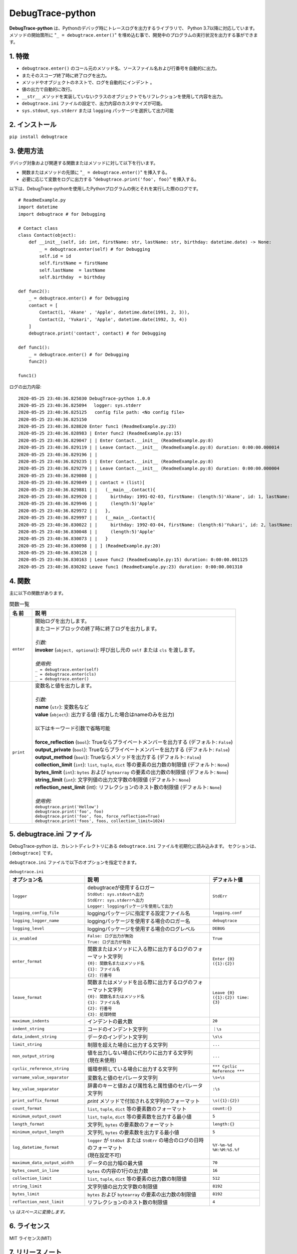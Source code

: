 #################
DebugTrace-python
#################

**DebugTrace-python** は、Pythonのデバッグ時にトレースログを出力するライブラリで、 Python 3.7以降に対応しています。
メソッドの開始箇所に "``_ = debugtrace.enter()``" を埋め込む事で、開発中のプログラムの実行状況を出力する事ができます。

1. 特徴
=======

* ``debugtrace.enter()`` のコール元のメソッド名、ソースファイル名および行番号を自動的に出力。
* またそのスコープ終了時に終了ログを出力。
* メソッドやオブジェクトのネストで、ログを自動的にインデント 。
* 値の出力で自動的に改行。
* ``__str__`` メソッドを実装していないクラスのオブジェクトでもリフレクションを使用して内容を出力。
* ``debugtrace.ini`` ファイルの設定で、出力内容のカスタマイズが可能。
* ``sys.stdout``, ``sys.stderr`` または ``logging`` パッケージを選択して出力可能

2. インストール
===============

``pip install debugtrace``

3. 使用方法
===========

デバッグ対象および関連する関数またはメソッドに対して以下を行います。

* 関数またはメソッドの先頭に "``_ = debugtrace.enter()``" を挿入する。
* 必要に応じて変数をログに出力する "``debugtrace.print('foo', foo)``" を挿入する。

以下は、DebugTrace-pythonを使用したPythonプログラムの例とそれを実行した際のログです。

::

    # ReadmeExample.py
    import datetime
    import debugtrace # for Debugging

    # Contact class
    class Contact(object):
        def __init__(self, id: int, firstName: str, lastName: str, birthday: datetime.date) -> None:
            _ = debugtrace.enter(self) # for Debugging
            self.id = id
            self.firstName = firstName
            self.lastName  = lastName
            self.birthday  = birthday

    def func2():
        _ = debugtrace.enter() # for Debugging
        contact = [
            Contact(1, 'Akane' , 'Apple', datetime.date(1991, 2, 3)),
            Contact(2, 'Yukari', 'Apple', datetime.date(1992, 3, 4))
        ]
        debugtrace.print('contact', contact) # for Debugging

    def func1():
        _ = debugtrace.enter() # for Debugging
        func2()

    func1()

ログの出力内容:
::

    2020-05-25 23:40:36.825030 DebugTrace-python 1.0.0
    2020-05-25 23:40:36.825094 　logger: sys.stderr
    2020-05-25 23:40:36.825125   config file path: <No config file>
    2020-05-25 23:40:36.825150 
    2020-05-25 23:40:36.828820 Enter func1 (ReadmeExample.py:23)
    2020-05-25 23:40:36.828983 | Enter func2 (ReadmeExample.py:15)
    2020-05-25 23:40:36.829047 | | Enter Contact.__init__ (ReadmeExample.py:8)
    2020-05-25 23:40:36.829119 | | Leave Contact.__init__ (ReadmeExample.py:8) duration: 0:00:00.000014
    2020-05-25 23:40:36.829196 | | 
    2020-05-25 23:40:36.829235 | | Enter Contact.__init__ (ReadmeExample.py:8)
    2020-05-25 23:40:36.829279 | | Leave Contact.__init__ (ReadmeExample.py:8) duration: 0:00:00.000004
    2020-05-25 23:40:36.829808 | | 
    2020-05-25 23:40:36.829849 | | contact = (list)[
    2020-05-25 23:40:36.829881 | |   (__main__.Contact){
    2020-05-25 23:40:36.829920 | |     birthday: 1991-02-03, firstName: (length:5)'Akane', id: 1, lastName:
    2020-05-25 23:40:36.829946 | |     (length:5)'Apple'
    2020-05-25 23:40:36.829972 | |   },
    2020-05-25 23:40:36.829997 | |   (__main__.Contact){
    2020-05-25 23:40:36.830022 | |     birthday: 1992-03-04, firstName: (length:6)'Yukari', id: 2, lastName:
    2020-05-25 23:40:36.830048 | |     (length:5)'Apple'
    2020-05-25 23:40:36.830073 | |   }
    2020-05-25 23:40:36.830098 | | ] (ReadmeExample.py:20)
    2020-05-25 23:40:36.830128 | | 
    2020-05-25 23:40:36.830163 | Leave func2 (ReadmeExample.py:15) duration: 0:00:00.001125
    2020-05-25 23:40:36.830202 Leave func1 (ReadmeExample.py:23) duration: 0:00:00.001310

4. 関数
=========================

主に以下の関数があります。

.. list-table:: 関数一覧
    :widths: 10, 90
    :header-rows: 1

    * - 名 前
      - 説 明
    * - ``enter``
      - | 開始ログを出力します。
        | またコードブロックの終了時に終了ログを出力します。
        |
        | *引数:*
        | **invoker** (``object, optional``): 呼び出し元の ``self`` または ``cls`` を渡します。
        |
        | *使用例:*
        | ``_ = debugtrace.enter(self)``
        | ``_ = debugtrace.enter(cls)``
        | ``_ = debugtrace.enter()``
    * - ``print``
      - | 変数名と値を出力します。
        |
        | *引数:*
        | **name** (``str``): 変数名など
        | **value** (``object``): 出力する値 (省力した場合はnameのみを出力)
        |
        | 以下はキーワード引数で省略可能
        |
        | **force_reflection** (``bool``): Trueならプライベートメンバーを出力する (デフォルト: ``False``)
        | **output_private** (``bool``): Trueならプライベートメンバーを出力する (デフォルト: ``False``)
        | **output_method** (``bool``): Trueならメソッドを出力する (デフォルト: ``False``)
        | **collection_limit** (``int``): ``list``, ``tuple``, ``dict`` 等の要素の出力数の制限値 (デフォルト: ``None``)
        | **bytes_limit** (``int``): ``bytes`` および ``bytearray`` の要素の出力数の制限値 (デフォルト: ``None``)
        | **string_limit** (``int``): 文字列値の出力文字数の制限値 (デフォルト: ``None``)
        | **reflection_nest_limit** (int): リフレクションのネスト数の制限値 (デフォルト: ``None``)
        |
        | *使用例:*
        | ``debugtrace.print('Hellow')``
        | ``debugtrace.print('foo', foo)``
        | ``debugtrace.print('foo', foo, force_reflection=True)``
        | ``debugtrace.print('foos', foos, collection_limit=1024)``


5. **debugtrace.ini** ファイル
====================================================

DebugTrace-python は、カレントディレクトリにある ``debugtrace.ini`` ファイルを初期化に読み込みます。
セクションは、``[debugtrace]`` です。

``debugtrace.ini`` ファイルで以下のオプションを指定できます。

.. list-table:: ``debugtrace.ini``
    :widths: 30, 50, 20
    :header-rows: 1

    * - オプション名
      - 説 明
      - デフォルト値
    * - ``logger``
      - | debugtraceが使用するロガー
        | ``StdOut: sys.stdoutへ出力``
        | ``StdErr: sys.stderrへ出力``
        | ``Logger: loggingパッケージを使用して出力``
      - ``StdErr``
    * - ``logging_config_file``
      - loggingパッケージに指定する設定ファイル名
      - ``logging.conf``
    * - ``logging_logger_name``
      - loggingパッケージを使用する場合のロガー名
      - ``debugtrace``
    * - ``logging_level``
      - loggingパッケージを使用する場合のログレベル
      - ``DEBUG``
    * - ``is_enabled``
      - | ``False: ログ出力が無効``
        | ``True: ログ出力が有効``
      - ``True``
    * - ``enter_format``
      - | 関数またはメソッドに入る際に出力するログのフォーマット文字列
        | ``{0}: 関数名またはメソッド名``
        | ``{1}: ファイル名``
        | ``{2}: 行番号``
      - ``Enter {0} ({1}:{2})``
    * - ``leave_format``
      - | 関数またはメソッドを出る際に出力するログのフォーマット文字列
        | ``{0}: 関数名またはメソッド名``
        | ``{1}: ファイル名``
        | ``{2}: 行番号``
        | ``{3}: 処理時間``
      - ``Leave {0} ({1}:{2}) time: {3}``
    * - ``maximum_indents``
      - インデントの最大数
      - ``20``
    * - ``indent_string``
      - コードのインデント文字列
      - ``｜\s``
    * - ``data_indent_string``
      - データのインデント文字列
      - ``\s\s``
    * - ``limit_string``
      - 制限を超えた場合に出力する文字列
      - ``...``
    * - ``non_output_string``
      - | 値を出力しない場合に代わりに出力する文字列
        | (現在未使用)
      - ``...``
    * - ``cyclic_reference_string``
      - 循環参照している場合に出力する文字列
      - ``*** Cyclic Reference ***``
    * - ``varname_value_separator``
      - 変数名と値のセパレータ文字列
      - ``\s=\s``
    * - ``key_value_separator``
      - 辞書のキーと値および属性名と属性値のセパレータ文字列
      - ``:\s``
    * - ``print_suffix_format``
      - `print` メソッドで付加される文字列のフォーマット
      - ``\s({1}:{2})``
    * - ``count_format``
      - ``list``, ``tuple``, ``dict`` 等の要素数のフォーマット
      - ``count:{}``
    * - ``minimum_output_count``
      - ``list``, ``tuple``, ``dict`` 等の要素数を出力する最小値
      - ``5``
    * - ``length_format``
      - 文字列, ``bytes`` の要素数のフォーマット
      - ``length:{}``
    * - ``minimum_output_length``
      - 文字列, ``bytes`` の要素数を出力する最小値
      - ``5``
    * - ``log_datetime_format``
      - | ``logger`` が ``StdOut`` または ``StdErr`` の場合のログの日時のフォーマット
        | (現在設定不可)
      - ``%Y-%m-%d %H:%M:%S.%f``
    * - ``maximum_data_output_width``
      - データの出力幅の最大値
      - ``70``
    * - ``bytes_count_in_line``
      - ``bytes`` の内容の1行の出力数
      - ``16``
    * - ``collection_limit``
      - ``list``, ``tuple``, ``dict`` 等の要素の出力数の制限値
      - ``512``
    * - ``string_limit``
      - 文字列値の出力文字数の制限値
      - ``8192``
    * - ``bytes_limit``
      - ``bytes`` および ``bytearray`` の要素の出力数の制限値
      - ``8192``
    * - ``reflection_nest_limit``
      - リフレクションのネスト数の制限値
      - ``4``

``\s`` *はスペースに変換します。*

6. ライセンス
=============

MIT ライセンス(MIT)

7. リリースノート
==================

``DebugTrace-python 1.0.0 - 2020-05-26``
-------------------------------------------

最初のリリース

*(C) 2020 Masato Kokubo*
